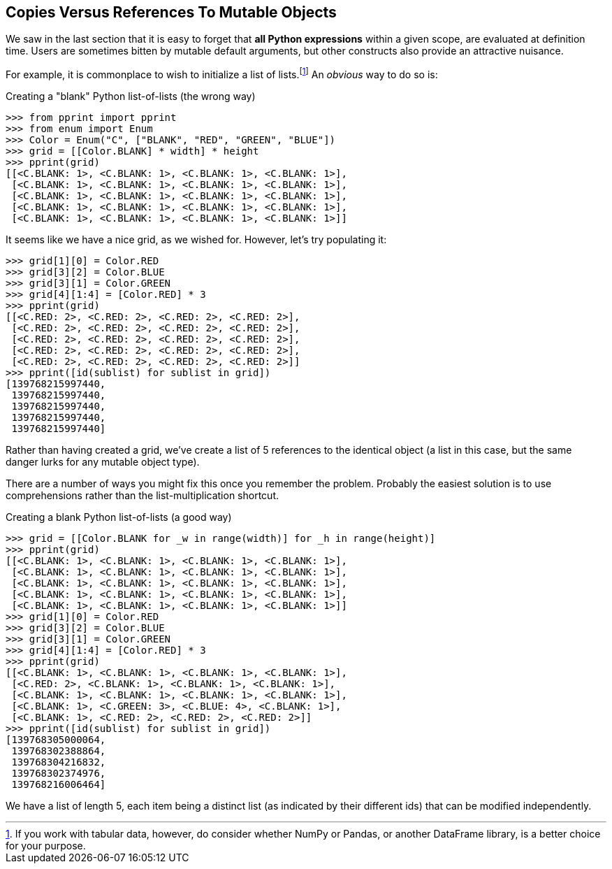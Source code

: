 == Copies Versus References To Mutable Objects

We saw in the last section that it is easy to forget that *all Python
expressions* within a given scope, are evaluated at definition time. Users are
sometimes bitten by mutable default arguments, but other constructs also
provide an attractive nuisance.

For example, it is commonplace to wish to initialize a list of
lists.footnote:[If you work with tabular data, however, do consider whether
NumPy or Pandas, or another DataFrame library, is a better choice for your
purpose.]  An _obvious_ way to do so is:

.Creating a "blank" Python list-of-lists (the wrong way)
[source,python]
----
>>> from pprint import pprint
>>> from enum import Enum
>>> Color = Enum("C", ["BLANK", "RED", "GREEN", "BLUE"])
>>> grid = [[Color.BLANK] * width] * height
>>> pprint(grid)
[[<C.BLANK: 1>, <C.BLANK: 1>, <C.BLANK: 1>, <C.BLANK: 1>],
 [<C.BLANK: 1>, <C.BLANK: 1>, <C.BLANK: 1>, <C.BLANK: 1>],
 [<C.BLANK: 1>, <C.BLANK: 1>, <C.BLANK: 1>, <C.BLANK: 1>],
 [<C.BLANK: 1>, <C.BLANK: 1>, <C.BLANK: 1>, <C.BLANK: 1>],
 [<C.BLANK: 1>, <C.BLANK: 1>, <C.BLANK: 1>, <C.BLANK: 1>]]
----

It seems like we have a nice grid, as we wished for.  However, let's try
populating it:

[source,python]
----
>>> grid[1][0] = Color.RED
>>> grid[3][2] = Color.BLUE
>>> grid[3][1] = Color.GREEN
>>> grid[4][1:4] = [Color.RED] * 3
>>> pprint(grid)
[[<C.RED: 2>, <C.RED: 2>, <C.RED: 2>, <C.RED: 2>],
 [<C.RED: 2>, <C.RED: 2>, <C.RED: 2>, <C.RED: 2>],
 [<C.RED: 2>, <C.RED: 2>, <C.RED: 2>, <C.RED: 2>],
 [<C.RED: 2>, <C.RED: 2>, <C.RED: 2>, <C.RED: 2>],
 [<C.RED: 2>, <C.RED: 2>, <C.RED: 2>, <C.RED: 2>]]
>>> pprint([id(sublist) for sublist in grid])
[139768215997440,
 139768215997440,
 139768215997440,
 139768215997440,
 139768215997440]
----

Rather than having created a grid, we've create a list of 5 references to the
identical object (a list in this case, but the same danger lurks for any
mutable object type).

There are a number of ways you might fix this once you remember the problem.
Probably the easiest solution is to use comprehensions rather than the
list-multiplication shortcut.

.Creating a blank Python list-of-lists (a good way)
[source,python]
----
>>> grid = [[Color.BLANK for _w in range(width)] for _h in range(height)]
>>> pprint(grid)
[[<C.BLANK: 1>, <C.BLANK: 1>, <C.BLANK: 1>, <C.BLANK: 1>],
 [<C.BLANK: 1>, <C.BLANK: 1>, <C.BLANK: 1>, <C.BLANK: 1>],
 [<C.BLANK: 1>, <C.BLANK: 1>, <C.BLANK: 1>, <C.BLANK: 1>],
 [<C.BLANK: 1>, <C.BLANK: 1>, <C.BLANK: 1>, <C.BLANK: 1>],
 [<C.BLANK: 1>, <C.BLANK: 1>, <C.BLANK: 1>, <C.BLANK: 1>]]
>>> grid[1][0] = Color.RED
>>> grid[3][2] = Color.BLUE
>>> grid[3][1] = Color.GREEN
>>> grid[4][1:4] = [Color.RED] * 3
>>> pprint(grid)
[[<C.BLANK: 1>, <C.BLANK: 1>, <C.BLANK: 1>, <C.BLANK: 1>],
 [<C.RED: 2>, <C.BLANK: 1>, <C.BLANK: 1>, <C.BLANK: 1>],
 [<C.BLANK: 1>, <C.BLANK: 1>, <C.BLANK: 1>, <C.BLANK: 1>],
 [<C.BLANK: 1>, <C.GREEN: 3>, <C.BLUE: 4>, <C.BLANK: 1>],
 [<C.BLANK: 1>, <C.RED: 2>, <C.RED: 2>, <C.RED: 2>]]
>>> pprint([id(sublist) for sublist in grid])
[139768305000064,
 139768302388864,
 139768304216832,
 139768302374976,
 139768216006464]
----

We have a list of length 5, each item being a distinct list (as indicated by
their different ids) that can be modified independently.


